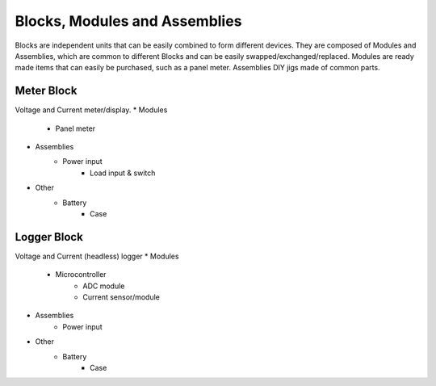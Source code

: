 Blocks, Modules and Assemblies
==============================

Blocks are independent units that can be easily combined to form
different devices. They are composed of Modules and Assemblies,
which are common to different Blocks and can be easily swapped/exchanged/replaced.
Modules are ready made items that can easily be purchased, such as a panel meter.
Assemblies DIY jigs made of common parts.

Meter Block
-----------

Voltage and Current meter/display.
* Modules
    * Panel meter
* Assemblies
    * Power input
	* Load input & switch
* Other
    * Battery
	* Case

Logger Block
------------

Voltage and Current (headless) logger
* Modules
    * Microcontroller 
	* ADC module
	* Current sensor/module
* Assemblies
    * Power input
* Other
    * Battery
	* Case
